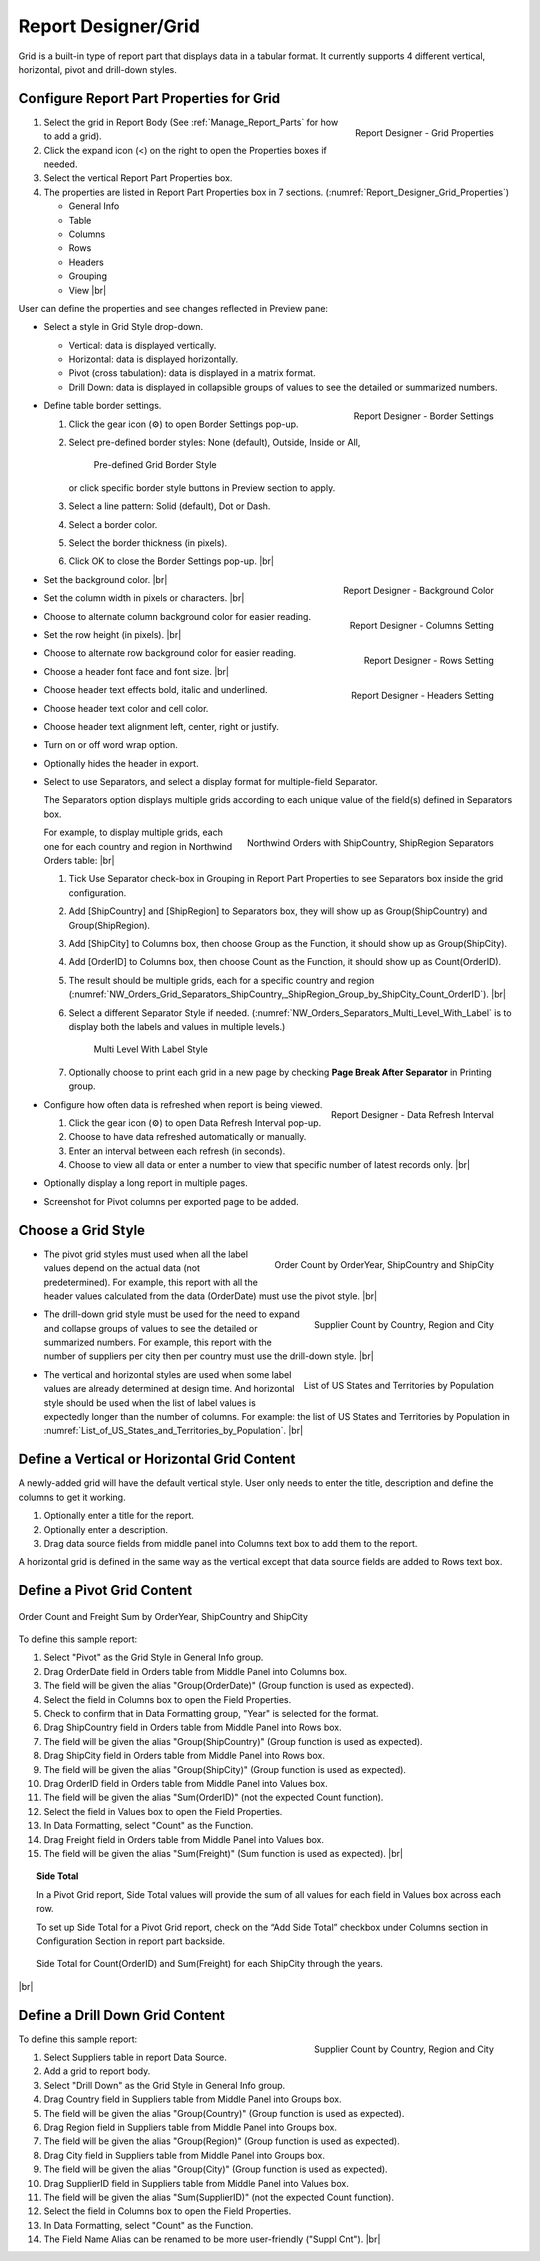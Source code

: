 

==========================
Report Designer/Grid
==========================

Grid is a built-in type of report part that displays data in a tabular
format. It currently supports 4 different vertical, horizontal, pivot
and drill-down styles.

Configure Report Part Properties for Grid
-----------------------------------------

.. _Report_Designer_Grid_Properties:

.. figure:: /_static/images/Report_Designer_Grid_Properties.png
   :align: right
   :width: 248px

   Report Designer - Grid Properties

#. Select the grid in Report Body (See :ref:`Manage_Report_Parts` for how to
   add a grid).
#. Click the expand icon (<) on the right to open the Properties boxes
   if needed.
#. Select the vertical Report Part Properties box.
#. The properties are listed in Report Part Properties box in 7
   sections. (:numref:`Report_Designer_Grid_Properties`)

   -  General Info
   -  Table
   -  Columns
   -  Rows
   -  Headers
   -  Grouping
   -  View |br|

User can define the properties and see changes reflected in Preview
pane:

-  Select a style in Grid Style drop-down.

   -  Vertical: data is displayed vertically.
   -  Horizontal: data is displayed horizontally.
   -  Pivot (cross tabulation): data is displayed in a matrix format.
   -  Drill Down: data is displayed in collapsible groups of values to
      see the detailed or summarized numbers.




-  .. _Report_Designer_Border_Settings_Pop-up:

   .. figure:: /_static/images/Report_Designer_Border_Settings_Pop-up.png
      :align: right
      :width: 455px

      Report Designer - Border Settings

   Define table border settings.

   #. Click the gear icon (⚙) to open Border Settings pop-up.
   #. Select pre-defined border styles: None (default), Outside, Inside
      or All,

      .. _Grid_Pre-defined_Border_Styles:

      .. figure:: /_static/images/Grid_Pre-defined_Border_Styles.png
         :width: 154px

         Pre-defined Grid Border Style

      or click specific border style buttons in Preview section to apply.
   #. Select a line pattern: Solid (default), Dot or Dash.
   #. Select a border color.
   #. Select the border thickness (in pixels).
   #. Click OK to close the Border Settings pop-up. |br|

-  .. _Report_Designer_Background_Color:

   .. figure:: /_static/images/Report_Designer_Background_Color.png
      :align: right
      :width: 225px

      Report Designer - Background Color

   Set the background color. |br|
-  .. _Report_Designer_Columns_Width_Setting:

   .. figure:: /_static/images/Report_Designer_Columns_Width_Setting.png
      :align: right
      :width: 222px

      Report Designer - Columns Setting

   Set the column width in
   pixels or characters. |br|

-  Choose to alternate column background color for easier reading.
-  .. _Report_Designer_Rows_Setting:

   .. figure:: /_static/images/Report_Designer_Rows_Setting.png
      :align: right
      :width: 222px

      Report Designer - Rows Setting

   Set the row height (in
   pixels). |br|

-  Choose to alternate row background color for easier reading.
-  .. _Report_Designer_Headers_Setting:

   .. figure:: /_static/images/Report_Designer_Headers_Setting.png
      :align: right
      :width: 218px

      Report Designer - Headers Setting

   Choose a header font
   face and font size. |br|

-  Choose header text effects bold, italic and underlined.

-  Choose header text color and cell color.

-  Choose header text alignment left, center, right or justify.

-  Turn on or off word wrap option.

-  Optionally hides the header in export.

-  Select to use Separators, and select a display format for multiple-field Separator.

   The Separators option displays multiple grids according to each unique value of the field(s) defined in Separators box.

   .. _NW_Orders_Grid_Separators_ShipCountry,_ShipRegion_Group_by_ShipCity_Count_OrderID:

   .. figure:: /_static/images/NW_Orders_Grid_Separators_ShipCountry,_ShipRegion_Group_by_ShipCity_Count_OrderID.png
      :align: right
      :width: 212px

      Northwind Orders with ShipCountry, ShipRegion Separators

   For example, to display multiple grids, each one for each country and region in Northwind Orders table: |br|

   #. Tick Use Separator check-box in Grouping in Report Part Properties
      to see Separators box inside the grid configuration.
   #. Add [ShipCountry] and [ShipRegion] to Separators box, they will
      show up as Group(ShipCountry) and Group(ShipRegion).
   #. Add [ShipCity] to Columns box, then choose Group as the Function,
      it should show up as Group(ShipCity).
   #. Add [OrderID] to Columns box, then choose Count as the Function,
      it should show up as Count(OrderID).
   #. The result should be multiple grids, each for a specific country
      and region (:numref:`NW_Orders_Grid_Separators_ShipCountry,_ShipRegion_Group_by_ShipCity_Count_OrderID`). |br|
   #. Select a different
      Separator Style if needed. (:numref:`NW_Orders_Separators_Multi_Level_With_Label` is to display both the labels
      and values in multiple levels.)

      .. _NW_Orders_Separators_Multi_Level_With_Label:

      .. figure:: /_static/images/NW_Orders_Separators_Multi_Level_With_Label.png
         :width: 608px

         Multi Level With Label Style

   #. Optionally choose to print each grid in a new page by checking
      **Page Break After Separator** in Printing group.

-  .. _Grid_Report_Designer_Data_Refresh_Interval:

   .. figure:: /_static/images/Report_Designer_Data_Refresh_Interval.png
      :align: right
      :width: 455px

      Report Designer - Data Refresh Interval

   Configure how
   often data is refreshed when report is being viewed.

   #. Click the gear icon (⚙) to open Data Refresh Interval pop-up.
   #. Choose to have data refreshed automatically or manually.
   #. Enter an interval between each refresh (in seconds).
   #. Choose to view all data or enter a number to view that specific
      number of latest records only. |br|

-  Optionally display a long report in multiple pages.

-  Screenshot for Pivot columns per exported page to be added.

Choose a Grid Style
-------------------

-  .. _NW_Orders_Order_Count_by_OrderYear_ShipCountry_ShipCity:

   .. figure:: /_static/images/NW_Orders_Order_Count_by_OrderYear_ShipCountry_ShipCity.png
      :align: right
      :width: 387px

      Order Count by OrderYear, ShipCountry and ShipCity

   The
   pivot grid styles must used when all the label values depend on the
   actual data (not predetermined). For example, this report with all
   the header values calculated from the data (OrderDate) must use the
   pivot style. |br|

-  .. _NW_Suppliers_Drill-down_Preview:

   .. figure:: /_static/images/NW_Suppliers_Drill-down_Preview.png
      :align: right
      :width: 341px

      Supplier Count by Country, Region and City

   The
   drill-down grid style must be used for the need to expand and
   collapse groups of values to see the detailed or summarized numbers.
   For example, this report with the number of suppliers per city then
   per country must use the drill-down style. |br|

-  .. _List_of_US_States_and_Territories_by_Population:

   .. figure:: /_static/images/List_of_US_States_and_Territories_by_Population.png
      :align: right
      :width: 488px

      List of US States and Territories by Population

   The
   vertical and horizontal styles are used when some label values are
   already determined at design time. And horizontal style should be
   used when the list of label values is expectedly longer than the
   number of columns. For example: the list of US States and Territories
   by Population in :numref:`List_of_US_States_and_Territories_by_Population`. |br|

Define a Vertical or Horizontal Grid Content
--------------------------------------------

A newly-added grid will have the default vertical style. User only needs
to enter the title, description and define the columns to get it
working.

#. Optionally enter a title for the report.
#. Optionally enter a description.
#. Drag data source fields from middle panel into Columns text box to
   add them to the report.

A horizontal grid is defined in the same way as the vertical except that
data source fields are added to Rows text box.

Define a Pivot Grid Content
---------------------------

.. _Grid_NW_Orders_Order_Count_by_OrderYear_ShipCountry_ShipCity:

.. figure:: /_static/images/NW_Orders_Order_Count_by_OrderYear_ShipCountry_ShipCity.png
   :align: center
   :width: 1204px

   Order Count and Freight Sum by OrderYear, ShipCountry and ShipCity

To
define this sample report:

#. Select "Pivot" as the Grid Style in General Info group.
#. Drag OrderDate field in Orders table from Middle Panel into Columns
   box.
#. The field will be given the alias "Group(OrderDate)" (Group function
   is used as expected).
#. Select the field in Columns box to open the Field Properties.
#. Check to confirm that in Data Formatting group, "Year" is selected
   for the format.
#. Drag ShipCountry field in Orders table from Middle Panel into Rows
   box.
#. The field will be given the alias "Group(ShipCountry)" (Group
   function is used as expected).
#. Drag ShipCity field in Orders table from Middle Panel into Rows
   box.
#. The field will be given the alias "Group(ShipCity)" (Group function
   is used as expected).
#. Drag OrderID field in Orders table from Middle Panel into Values
   box.
#. The field will be given the alias "Sum(OrderID)" (not the expected
   Count function).
#. Select the field in Values box to open the Field Properties.
#. In Data Formatting, select "Count" as the Function.
#. Drag Freight field in Orders table from Middle Panel into Values
   box.
#. The field will be given the alias "Sum(Freight)" (Sum function
   is used as expected). |br|

.. topic:: Side Total

   In a Pivot Grid report, Side Total values will provide the sum of all values for each field in Values box across each row.

   To set up Side Total for a Pivot Grid report, check on the “Add Side Total” checkbox under Columns section in Configuration Section in report part backside.

   .. figure:: /_static/images/NW_Side_Total_Example.png
      :align: center
      :width: 1555px

      Side Total for Count(OrderID) and Sum(Freight) for each ShipCity through the years.

|br|

Define a Drill Down Grid Content
--------------------------------

.. _Grid_NW_Suppliers_Drill-down_Preview:

.. figure:: /_static/images/NW_Suppliers_Drill-down_Preview.png
   :align: right
   :width: 341px

   Supplier Count by Country, Region and City

To define this
sample report:

#. Select Suppliers table in report Data Source.
#. Add a grid to report body.
#. Select "Drill Down" as the Grid Style in General Info group.
#. Drag Country field in Suppliers table from Middle Panel into Groups
   box.
#. The field will be given the alias "Group(Country)" (Group function is
   used as expected).
#. Drag Region field in Suppliers table from Middle Panel into Groups
   box.
#. The field will be given the alias "Group(Region)" (Group function is
   used as expected).
#. Drag City field in Suppliers table from Middle Panel into Groups box.
#. The field will be given the alias "Group(City)" (Group function is
   used as expected).
#. Drag SupplierID field in Suppliers table from Middle Panel into
   Values box.
#. The field will be given the alias "Sum(SupplierID)" (not the expected
   Count function).
#. Select the field in Columns box to open the Field Properties.
#. In Data Formatting, select "Count" as the Function.
#. The Field Name Alias can be renamed to be more user-friendly ("Suppl
   Cnt"). |br|
